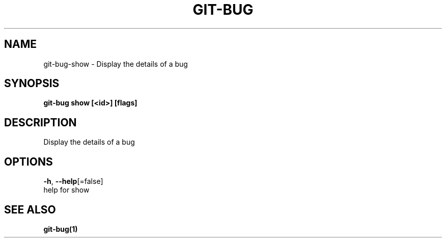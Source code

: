 .TH "GIT-BUG" "1" "Sep 2018" "Generated from git-bug's source code" "" 
.nh
.ad l


.SH NAME
.PP
git\-bug\-show \- Display the details of a bug


.SH SYNOPSIS
.PP
\fBgit\-bug show [<id>] [flags]\fP


.SH DESCRIPTION
.PP
Display the details of a bug


.SH OPTIONS
.PP
\fB\-h\fP, \fB\-\-help\fP[=false]
    help for show


.SH SEE ALSO
.PP
\fBgit\-bug(1)\fP
